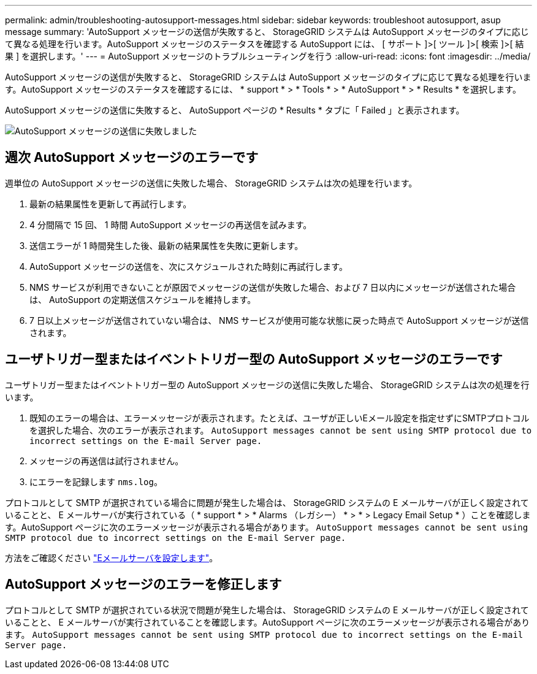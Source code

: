 ---
permalink: admin/troubleshooting-autosupport-messages.html 
sidebar: sidebar 
keywords: troubleshoot autosupport, asup message 
summary: 'AutoSupport メッセージの送信が失敗すると、 StorageGRID システムは AutoSupport メッセージのタイプに応じて異なる処理を行います。AutoSupport メッセージのステータスを確認する AutoSupport には、 [ サポート ]>[ ツール ]>[ 検索 ]>[ 結果 ] を選択します。' 
---
= AutoSupport メッセージのトラブルシューティングを行う
:allow-uri-read: 
:icons: font
:imagesdir: ../media/


[role="lead"]
AutoSupport メッセージの送信が失敗すると、 StorageGRID システムは AutoSupport メッセージのタイプに応じて異なる処理を行います。AutoSupport メッセージのステータスを確認するには、 * support * > * Tools * > * AutoSupport * > * Results * を選択します。

AutoSupport メッセージの送信に失敗すると、 AutoSupport ページの * Results * タブに「 Failed 」と表示されます。

image::../media/autosupport_results_tab.png[AutoSupport メッセージの送信に失敗しました]



== 週次 AutoSupport メッセージのエラーです

週単位の AutoSupport メッセージの送信に失敗した場合、 StorageGRID システムは次の処理を行います。

. 最新の結果属性を更新して再試行します。
. 4 分間隔で 15 回、 1 時間 AutoSupport メッセージの再送信を試みます。
. 送信エラーが 1 時間発生した後、最新の結果属性を失敗に更新します。
. AutoSupport メッセージの送信を、次にスケジュールされた時刻に再試行します。
. NMS サービスが利用できないことが原因でメッセージの送信が失敗した場合、および 7 日以内にメッセージが送信された場合は、 AutoSupport の定期送信スケジュールを維持します。
. 7 日以上メッセージが送信されていない場合は、 NMS サービスが使用可能な状態に戻った時点で AutoSupport メッセージが送信されます。




== ユーザトリガー型またはイベントトリガー型の AutoSupport メッセージのエラーです

ユーザトリガー型またはイベントトリガー型の AutoSupport メッセージの送信に失敗した場合、 StorageGRID システムは次の処理を行います。

. 既知のエラーの場合は、エラーメッセージが表示されます。たとえば、ユーザが正しいEメール設定を指定せずにSMTPプロトコルを選択した場合、次のエラーが表示されます。 `AutoSupport messages cannot be sent using SMTP protocol due to incorrect settings on the E-mail Server page.`
. メッセージの再送信は試行されません。
. にエラーを記録します `nms.log`。


プロトコルとして SMTP が選択されている場合に問題が発生した場合は、 StorageGRID システムの E メールサーバが正しく設定されていることと、 E メールサーバが実行されている（ * support * > * Alarms （レガシー） * > * > Legacy Email Setup * ）ことを確認します。AutoSupport ページに次のエラーメッセージが表示される場合があります。 `AutoSupport messages cannot be sent using SMTP protocol due to incorrect settings on the E-mail Server page.`

方法をご確認ください link:../monitor/email-alert-notifications.html["Eメールサーバを設定します"]。



== AutoSupport メッセージのエラーを修正します

プロトコルとして SMTP が選択されている状況で問題が発生した場合は、 StorageGRID システムの E メールサーバが正しく設定されていることと、 E メールサーバが実行されていることを確認します。AutoSupport ページに次のエラーメッセージが表示される場合があります。 `AutoSupport messages cannot be sent using SMTP protocol due to incorrect settings on the E-mail Server page.`
